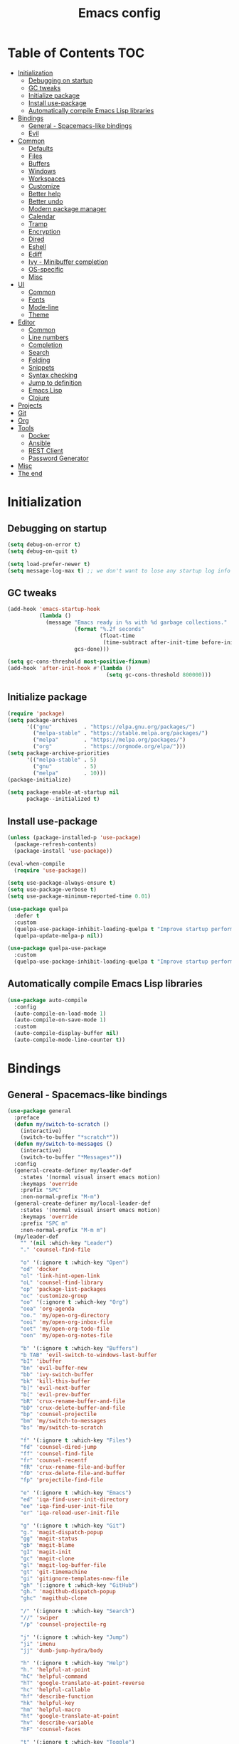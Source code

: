 #+TITLE: Emacs config
#+PROPERTY: header-args:emacs-lisp :tangle "init.el"
* Table of Contents :TOC:
- [[#initialization][Initialization]]
  - [[#debugging-on-startup][Debugging on startup]]
  - [[#gc-tweaks][GC tweaks]]
  - [[#initialize-package][Initialize package]]
  - [[#install-use-package][Install use-package]]
  - [[#automatically-compile-emacs-lisp-libraries][Automatically compile Emacs Lisp libraries]]
- [[#bindings][Bindings]]
  - [[#general---spacemacs-like-bindings][General - Spacemacs-like bindings]]
  - [[#evil][Evil]]
- [[#common][Common]]
  - [[#defaults][Defaults]]
  - [[#files][Files]]
  - [[#buffers][Buffers]]
  - [[#windows][Windows]]
  - [[#workspaces][Workspaces]]
  - [[#customize][Customize]]
  - [[#better-help][Better help]]
  - [[#better-undo][Better undo]]
  - [[#modern-package-manager][Modern package manager]]
  - [[#calendar][Calendar]]
  - [[#tramp][Tramp]]
  - [[#encryption][Encryption]]
  - [[#dired][Dired]]
  - [[#eshell][Eshell]]
  - [[#ediff][Ediff]]
  - [[#ivy---minibuffer-completion][Ivy - Minibuffer completion]]
  - [[#os-specific][OS-specific]]
  - [[#misc][Misc]]
- [[#ui][UI]]
  - [[#common-1][Common]]
  - [[#fonts][Fonts]]
  - [[#mode-line][Mode-line]]
  - [[#theme][Theme]]
- [[#editor][Editor]]
  - [[#common-2][Common]]
  - [[#line-numbers][Line numbers]]
  - [[#completion][Completion]]
  - [[#search][Search]]
  - [[#folding][Folding]]
  - [[#snippets][Snippets]]
  - [[#syntax-checking][Syntax checking]]
  - [[#jump-to-definition][Jump to definition]]
  - [[#emacs-lisp][Emacs Lisp]]
  - [[#clojure][Clojure]]
- [[#projects][Projects]]
- [[#git][Git]]
- [[#org][Org]]
- [[#tools][Tools]]
  - [[#docker][Docker]]
  - [[#ansible][Ansible]]
  - [[#rest-client][REST Client]]
  - [[#password-generator][Password Generator]]
- [[#misc-1][Misc]]
- [[#the-end][The end]]

* Initialization
** Debugging on startup
#+BEGIN_SRC emacs-lisp
(setq debug-on-error t)
(setq debug-on-quit t)

(setq load-prefer-newer t)
(setq message-log-max t) ;; we don't want to lose any startup log info
#+END_SRC

** GC tweaks
#+BEGIN_SRC emacs-lisp
(add-hook 'emacs-startup-hook
          (lambda ()
            (message "Emacs ready in %s with %d garbage collections."
                     (format "%.2f seconds"
                             (float-time
                              (time-subtract after-init-time before-init-time)))
                     gcs-done)))

(setq gc-cons-threshold most-positive-fixnum)
(add-hook 'after-init-hook #'(lambda ()
                               (setq gc-cons-threshold 800000)))
#+END_SRC

** Initialize package
#+BEGIN_SRC emacs-lisp
(require 'package)
(setq package-archives
      '(("gnu"          . "https://elpa.gnu.org/packages/")
        ("melpa-stable" . "https://stable.melpa.org/packages/")
        ("melpa"        . "https://melpa.org/packages/")
        ("org"          . "https://orgmode.org/elpa/")))
(setq package-archive-priorities
      '(("melpa-stable" . 5)
        ("gnu"          . 5)
        ("melpa"        . 10)))
(package-initialize)

(setq package-enable-at-startup nil
      package--initialized t)
#+END_SRC

** Install use-package
#+BEGIN_SRC emacs-lisp
(unless (package-installed-p 'use-package)
  (package-refresh-contents)
  (package-install 'use-package))

(eval-when-compile
  (require 'use-package))

(setq use-package-always-ensure t)
(setq use-package-verbose t)
(setq use-package-minimum-reported-time 0.01)

(use-package quelpa
  :defer t
  :custom
  (quelpa-use-package-inhibit-loading-quelpa t "Improve startup performance")
  (quelpa-update-melpa-p nil))

(use-package quelpa-use-package
  :custom
  (quelpa-use-package-inhibit-loading-quelpa t "Improve startup performance"))
#+END_SRC

** Automatically compile Emacs Lisp libraries
#+BEGIN_SRC emacs-lisp
(use-package auto-compile
  :config
  (auto-compile-on-load-mode 1)
  (auto-compile-on-save-mode 1)
  :custom
  (auto-compile-display-buffer nil)
  (auto-compile-mode-line-counter t))
#+END_SRC

* Bindings
** General - Spacemacs-like bindings
#+BEGIN_SRC emacs-lisp
(use-package general
  :preface
  (defun my/switch-to-scratch ()
    (interactive)
    (switch-to-buffer "*scratch*"))
  (defun my/switch-to-messages ()
    (interactive)
    (switch-to-buffer "*Messages*"))
  :config
  (general-create-definer my/leader-def
    :states '(normal visual insert emacs motion)
    :keymaps 'override
    :prefix "SPC"
    :non-normal-prefix "M-m")
  (general-create-definer my/local-leader-def
    :states '(normal visual insert emacs motion)
    :keymaps 'override
    :prefix "SPC m"
    :non-normal-prefix "M-m m")
  (my/leader-def
    "" '(nil :which-key "Leader")
    "." 'counsel-find-file

    "o" '(:ignore t :which-key "Open")
    "od" 'docker
    "ol" 'link-hint-open-link
    "oL" 'counsel-find-library
    "op" 'package-list-packages
    "oc" 'customize-group
    "oo" '(:ignore t :which-key "Org")
    "ooa" 'org-agenda
    "oo." 'my/open-org-directory
    "ooi" 'my/open-org-inbox-file
    "oot" 'my/open-org-todo-file
    "oon" 'my/open-org-notes-file

    "b" '(:ignore t :which-key "Buffers")
    "b TAB" 'evil-switch-to-windows-last-buffer
    "bI" 'ibuffer
    "bn" 'evil-buffer-new
    "bb" 'ivy-switch-buffer
    "bk" 'kill-this-buffer
    "b]" 'evil-next-buffer
    "b[" 'evil-prev-buffer
    "bR" 'crux-rename-buffer-and-file
    "bD" 'crux-delete-buffer-and-file
    "bp" 'counsel-projectile
    "bm" 'my/switch-to-messages
    "bs" 'my/switch-to-scratch

    "f" '(:ignore t :which-key "Files")
    "fd" 'counsel-dired-jump
    "ff" 'counsel-find-file
    "fr" 'counsel-recentf
    "fR" 'crux-rename-file-and-buffer
    "fD" 'crux-delete-file-and-buffer
    "fp" 'projectile-find-file

    "e" '(:ignore t :which-key "Emacs")
    "ed" 'iqa-find-user-init-directory
    "ee" 'iqa-find-user-init-file
    "er" 'iqa-reload-user-init-file

    "g" '(:ignore t :which-key "Git")
    "g." 'magit-dispatch-popup
    "gg" 'magit-status
    "gb" 'magit-blame
    "gI" 'magit-init
    "gc" 'magit-clone
    "gl" 'magit-log-buffer-file
    "gt" 'git-timemachine
    "gi" 'gitignore-templates-new-file
    "gh" '(:ignore t :which-key "GitHub")
    "gh." 'magithub-dispatch-popup
    "ghc" 'magithub-clone

    "/" '(:ignore t :which-key "Search")
    "//" 'swiper
    "/p" 'counsel-projectile-rg

    "j" '(:ignore t :which-key "Jump")
    "ji" 'imenu
    "jj" 'dumb-jump-hydra/body

    "h" '(:ignore t :which-key "Help")
    "h." 'helpful-at-point
    "hC" 'helpful-command
    "hT" 'google-translate-at-point-reverse
    "hc" 'helpful-callable
    "hf" 'describe-function
    "hk" 'helpful-key
    "hm" 'helpful-macro
    "ht" 'google-translate-at-point
    "hv" 'describe-variable
    "hF" 'counsel-faces

    "t" '(:ignore t :which-key "Toggle")
    "to" 'olivetti-mode
    "tt" 'counsel-load-theme
    "tr" 'rainbow-mode
    "tw" 'whitespace-mode
    "tm" 'toggle-frame-maximized
    "tn" 'display-line-numbers-mode
    "tT" 'toggle-truncate-lines
    "ti" 'highlight-indent-guides-mode
    "te" 'toggle-indicate-empty-lines
    "tl" 'global-hl-line-mode

    "q" '(:ignore t :which-key "Quit")
    "qq" 'kill-emacs
    "qr" 'restart-emacs)
  (my/local-leader-def
    "" '(nil :which-key "Local Leader")))
#+END_SRC

** Evil
#+BEGIN_SRC emacs-lisp
(use-package evil
  :custom
  (evil-want-keybinding nil)
  (evil-split-window-below t)
  (evil-vsplit-window-right t)
  (evil-emacs-state-cursor 'hbar)
  (evil-mode-line-format nil)
  :config
  ;; TODO move to :general section
  (general-define-key :keymaps 'evil-window-map
                      "u" 'winner-undo
                      "U" 'winner-redo)
  (evil-mode 1))

(use-package evil-collection
  :after evil
  :custom
  (evil-collection-setup-minibuffer nil)
  (evil-collection-company-use-tng nil)
  :config
  (evil-collection-init))

(use-package evil-commentary
  :after evil
  :config
  (evil-commentary-mode))

(use-package evil-magit
  :after magit evil
  :custom
  (evil-magit-want-horizontal-movement t)
  (evil-magit-use-z-for-folds t))

(use-package evil-surround
  :after evil
  :config
  (global-evil-surround-mode 1))

(use-package evil-matchit
  :after evil
  :config
  (global-evil-matchit-mode 1))

(use-package evil-org
  :after evil org
  :custom
  (evil-org-special-o/O '(item table-row))
  (evil-org-key-theme '(todo textobjects insert navigation heading))
  :hook
  (org-mode . evil-org-mode))

(use-package evil-org-agenda
  :ensure evil-org
  :after evil org-agenda
  :config
  (evil-org-agenda-set-keys))
#+END_SRC

* Common
** Defaults
#+BEGIN_SRC emacs-lisp
(use-package emacs
  :ensure nil
  :custom
  (inhibit-startup-screen t)
  (initial-scratch-message nil)
  (use-dialog-box nil)
  (enable-recursive-minibuffers t)
  (indent-tabs-mode nil "Don't use tabs")
  (create-lockfiles nil "Stop creating .# files")
  (frame-resize-pixelwise t)
  (window-resize-pixelwise t)
  (inhibit-compacting-font-caches t)
  (scroll-step 1)
  (scroll-preserve-screen-position t)
  (scroll-margin 0)
  (scroll-conservatively 101)
  (ring-bell-function 'ignore)
  (delete-by-moving-to-trash t)
  :hook
  (focus-out-hook . garbage-collect)
  :config
  (defalias 'yes-or-no-p 'y-or-n-p))
#+END_SRC

** Files
#+BEGIN_SRC emacs-lisp
(use-package files
  :ensure nil
  :custom
  (require-final-newline t)
  (make-backup-files nil "Stop creating backup~ files")
  (auto-save-default nil "Stop creating #autosave# files")
  (enable-local-variables :all)
  (enable-local-eval t))

(use-package autorevert
  :custom
  (auto-revert-verbose nil)
  (global-auto-revert-non-file-buffers t)
  :config
  (global-auto-revert-mode))

(use-package savehist
  :ensure nil
  :config
  (savehist-mode))

(use-package saveplace
  :ensure nil
  :config
  (save-place-mode))

(use-package super-save
  :config
  (super-save-mode +1))
#+END_SRC

** Buffers
#+BEGIN_SRC emacs-lisp
(use-package ibuffer
  :ensure nil
  :general ([remap list-buffers] 'ibuffer))

(use-package uniquify
  :ensure nil
  :custom
  (uniquify-buffer-name-style 'forward))

(use-package ibuffer-vc
  :after ibuffer
  :hook
  (ibuffer . (lambda ()
               (ibuffer-vc-set-filter-groups-by-vc-root)
               (unless (eq ibuffer-sorting-mode 'alphabetic)
                 (ibuffer-do-sort-by-alphabetic)))))
#+END_SRC

** Windows
#+BEGIN_SRC emacs-lisp
(use-package winner
  :ensure nil
  :config
  (winner-mode 1))

(use-package winum
  :demand
  :general
  (:keymaps 'evil-window-map
            "'" 'winum-select-window-by-number
            "0" 'winum-select-window-0-or-10
            "1" 'winum-select-window-1
            "2" 'winum-select-window-2
            "3" 'winum-select-window-3
            "4" 'winum-select-window-4
            "5" 'winum-select-window-5
            "6" 'winum-select-window-6
            "7" 'winum-select-window-7
            "8" 'winum-select-window-8
            "9" 'winum-select-window-9)
  (my/leader-def
    "'" 'winum-select-window-by-number
    "0" 'winum-select-window-0-or-10
    "1" 'winum-select-window-1
    "2" 'winum-select-window-2
    "3" 'winum-select-window-3
    "4" 'winum-select-window-4
    "5" 'winum-select-window-5
    "6" 'winum-select-window-6
    "7" 'winum-select-window-7
    "8" 'winum-select-window-8
    "9" 'winum-select-window-9)
  :custom
  (winum-auto-setup-mode-line nil "For spaceline")
  (winum-scope 'frame-local)
  :config
  (winum-mode))
#+END_SRC

Pop-ups
#+BEGIN_SRC emacs-lisp
(use-package shackle
  :custom
  (shackle-default-alignment 'below)
  (shackle-default-size 0.4)
  (shackle-rules '((help-mode :align below :select t)
                   (helpful-mode :align below)
                   (flycheck-error-list-mode :align below :size 0.25)
                   (cider-repl-mode :align below :size 0.3)
                   (ansible-doc-module-mode :align below)))
  :config
  (shackle-mode 1))
#+END_SRC

** Workspaces
#+BEGIN_SRC emacs-lisp
(use-package eyebrowse
  :defer 1
  :preface
  (defun my/new-workspace ()
    (interactive)
    (eyebrowse-create-window-config)
    (eyebrowse-rename-window-config (eyebrowse--get 'current-slot) nil))
  (defun my/new-project-workspace ()
    (interactive)
    (eyebrowse-create-window-config)
    (let* ((inhibit-quit t)
           (project-name (with-local-quit (projectile-switch-project))))
      (if (> (length project-name) 0)
          (eyebrowse-rename-window-config
           (eyebrowse--get 'current-slot)
           (file-name-nondirectory (directory-file-name project-name)))
        (progn
          (eyebrowse-close-window-config)
          (setq quit-flag nil)))))
  (defun my/delete-other-workspaces ()
    (interactive)
    (mapcar #'eyebrowse--delete-window-config
            (mapcar #'car
                    (assq-delete-all (eyebrowse--get 'current-slot)
                                     (eyebrowse--get 'window-configs)))))
  :general
  (my/leader-def
    "w" '(:ignore t :which-key "Workspaces")
    "wc" 'eyebrowse-close-window-config
    "w TAB" 'eyebrowse-last-window-config
    "wR" 'eyebrowse-rename-window-config
    "ww" 'eyebrowse-switch-to-window-config
    "w0" 'eyebrowse-switch-to-window-config-0
    "w1" 'eyebrowse-switch-to-window-config-1
    "w2" 'eyebrowse-switch-to-window-config-2
    "w3" 'eyebrowse-switch-to-window-config-3
    "w4" 'eyebrowse-switch-to-window-config-4
    "w5" 'eyebrowse-switch-to-window-config-5
    "w6" 'eyebrowse-switch-to-window-config-6
    "w7" 'eyebrowse-switch-to-window-config-7
    "w8" 'eyebrowse-switch-to-window-config-8
    "w9" 'eyebrowse-switch-to-window-config-9
    "w[" 'eyebrowse-prev-window-config
    "w]" 'eyebrowse-next-window-config
    "wn" 'my/new-workspace
    "wp" 'my/new-project-workspace
    "wC" 'my/delete-other-workspaces)
  :custom
  (eyebrowse-new-workspace t "Clean up and display the scratch buffer")
  (eyebrowse-wrap-around t)
  :config
  (eyebrowse-mode t))
#+END_SRC

** Customize
#+BEGIN_SRC emacs-lisp
(use-package cus-edit
  :ensure nil
  :custom
  (custom-file null-device "Don't store customizations"))
#+END_SRC

** Better help
#+BEGIN_SRC emacs-lisp
(use-package helpful
  :defer t)

(use-package which-key
  :custom
  (which-key-idle-delay 0.5)
  (which-key-sort-uppercase-first nil)
  :config
  (which-key-mode +1))
#+END_SRC

** Better undo
#+BEGIN_SRC emacs-lisp
(use-package undo-tree
  :defer t
  :custom
  (undo-tree-auto-save-history t)
  ;; undo-in-region is known to cause undo history corruption, which can
  ;; be very destructive! Disabling it deters the error, but does not fix
  ;; it entirely!
  (undo-tree-enable-undo-in-region nil)
  (undo-tree-history-directory-alist `(("." . ,(concat user-emacs-directory "/.cache/undo-tree"))))
  :config
  (global-undo-tree-mode t))
#+END_SRC

** Modern package manager
#+BEGIN_SRC emacs-lisp
(use-package paradox
  :defer 5
  :custom
  (paradox-execute-asynchronously t)
  (paradox-github-token t "Don't ask github token")
  :config
  (paradox-enable))
#+END_SRC

** Calendar
#+BEGIN_SRC emacs-lisp
(use-package calendar
  :ensure nil
  :custom
  (calendar-date-style 'iso)
  (calendar-week-start-day 1))
#+END_SRC

** Tramp
#+BEGIN_SRC emacs-lisp
(use-package tramp
  :ensure nil
  :defer t
  :custom
  (tramp-default-method "ssh")
  (tramp-default-proxies-alist nil))
#+END_SRC

** Encryption
#+BEGIN_SRC emacs-lisp
(use-package epa
  :ensure nil
  :defer t
  :custom
  (epa-pinentry-mode 'loopback))
#+END_SRC

** Dired
#+BEGIN_SRC emacs-lisp
(use-package dired
  :ensure nil
  :custom
  (dired-listing-switches "-aBhl --group-directories-first")
  (dired-auto-revert-buffer t)
  (dired-dwim-target t)
  (dired-recursive-copies 'always "Never prompt for recursive copies of a directory")
  (dired-recursive-deletes 'always "Never prompt for recursive deletes of a directory")
  (dired-hide-details-hide-symlink-targets nil)
  :hook
  (dired-mode . dired-hide-details-mode))

(use-package dired-x
  :ensure nil
  :custom
  (dired-bind-jump nil))

(use-package async
  :after dired
  :config
  (dired-async-mode t))

(use-package dired-hide-dotfiles
  :after dired
  :general
  (:keymaps 'dired-mode-map :states 'normal
            "M-." 'dired-hide-dotfiles-mode))

(use-package dired-subtree
  :defer t
  :general
  (:keymaps 'dired-mode-map :states 'normal
            "TAB" 'dired-subtree-toggle)
  :custom
  (dired-subtree-use-backgrounds nil))

(use-package dired-narrow
  :defer t
  :general
  (:keymaps 'dired-mode-map :states 'normal
            "M-n n" 'dired-narrow
            "M-n f" 'ired-narrow-fuzzy
            "M-n r" 'dired-narrow-regexp))

(use-package dired-sidebar
  :defer t
  :general
  ("M-f" 'dired-sidebar-toggle-sidebar)
  :custom
  (dired-sidebar-theme 'none)
  (dired-sidebar-no-delete-other-windows t)
  (dired-sidebar-toggle-hidden-commands '(balance-windows
                                          evil-window-delete)))
#+END_SRC

** Eshell
#+BEGIN_SRC emacs-lisp
(use-package eshell
  :ensure nil
  :defer t)

(use-package em-smart
  :ensure nil
  :after eshell
  :config (eshell-smart-initialize))

(use-package esh-autosuggest
  :after eshell
  :hook (eshell-mode . esh-autosuggest-mode))

(use-package eshell-fringe-status
  :after eshell
  :hook (eshell-mode . eshell-fringe-status-mode))

(use-package eshell-prompt-extras
  :after eshell
  :custom
  (eshell-highlight-prompt nil)
  (eshell-prompt-function 'epe-theme-lambda))
#+END_SRC

** Ediff
#+BEGIN_SRC emacs-lisp
(use-package ediff
  :ensure nil
  :defer t
  :custom
  (ediff-window-setup-function 'ediff-setup-windows-plain)
  (ediff-split-window-function 'split-window-horizontally)
  (ediff-merge-split-window-function 'split-window-horizontally)
  :hook
  (ediff-prepare-buffer . show-all)
  (ediff-quit . winner-undo))
#+END_SRC

** Ivy - Minibuffer completion
#+BEGIN_SRC emacs-lisp
(use-package ivy
  :general
  ([remap switch-to-buffer] 'ivy-switch-buffer)
  (ivy-mode-map
   "C-j" 'ivy-next-line
   "C-k" 'ivy-previous-line)
  :custom
  (ivy-wrap t)
  (ivy-fixed-height-minibuffer t)
  (ivy-initial-inputs-alist nil "Don't use ^ as initial input")
  (ivy-format-function 'ivy-format-function-line "highlight til EOL")
  (ivy-use-virtual-buffers nil "don't show recent files in switch-buffer")
  (ivy-virtual-abbreviate 'full)
  (ivy-on-del-error-function nil)
  (ivy-use-selectable-prompt t)
  (ivy-re-builders-alist '((counsel-ag . ivy--regex-plus)
                           (counsel-grep . ivy--regex-plus)
                           (swiper . ivy--regex-plus)
                           (t . ivy--regex-fuzzy)))
  :config
  (ivy-mode +1))

(use-package swiper)

(use-package smex)

(use-package counsel
  :after swiper
  :general
  ([remap apropos]                  'counsel-apropos)
  ([remap bookmark-jump]            'counsel-bookmark)
  ([remap describe-face]            'counsel-describe-face)
  ([remap describe-function]        'counsel-describe-function)
  ([remap describe-variable]        'counsel-describe-variable)
  ([remap execute-extended-command] 'counsel-M-x)
  ([remap find-file]                'counsel-find-file)
  ([remap find-library]             'counsel-find-library)

  ([remap info-lookup-symbol]       'counsel-info-lookup-symbol)
  ([remap imenu]                    'counsel-imenu)
  ([remap recentf-open-files]       'counsel-recentf)
  ([remap org-capture]              'counsel-org-capture)
  ([remap swiper]                   'counsel-grep-or-swiper)
  :custom
  (counsel-describe-function-function 'helpful-callable)
  (counsel-describe-variable-function 'helpful-variable))

(use-package hydra)

(use-package ivy-hydra
  :after ivy hydra)

(use-package ivy-rich
  :after ivy
  :config
  (ivy-rich-mode 1))

(use-package counsel-projectile
  :after counsel projectile
  :general
  ([remap projectile-find-file]        'counsel-projectile-find-file)
  ([remap projectile-find-dir]         'counsel-projectile-find-dir)
  ([remap projectile-switch-to-buffer] 'counsel-projectile-switch-to-buffer)
  ([remap projectile-grep]             'counsel-projectile-grep)
  ([remap projectile-ag]               'counsel-projectile-ag)
  ([remap projectile-ripgrep]          'counsel-projectile-rg)
  ([remap projectile-switch-project]   'counsel-projectile-switch-project))
#+END_SRC

** OS-specific
MacOS tweaks
#+BEGIN_SRC emacs-lisp
(use-package ns-win
  :if (memq window-system '(mac ns))
  :ensure nil
  :custom
  (mac-command-modifier 'meta))

(use-package files
  :ensure nil
  :if (memq window-system '(mac ns))
  :custom
  (insert-directory-program "gls"))
#+END_SRC

[[https://adam.kruszewski.name/2017/09/emacs-in-wsl-and-opening-links/][WSL tweaks]]
#+BEGIN_SRC emacs-lisp
(use-package browse-url
  :ensure nil
  :config
  (let ((cmd-exe "/mnt/c/Windows/System32/cmd.exe")
        (cmd-args '("/c" "start")))
    (when (file-exists-p cmd-exe)
      (setq browse-url-generic-program  cmd-exe
            browse-url-generic-args     cmd-args
            browse-url-browser-function 'browse-url-generic))))
#+END_SRC

** Misc
#+BEGIN_SRC emacs-lisp
(use-package restart-emacs
  :defer t)
#+END_SRC

Tweaks for non-english keyboard layout
#+BEGIN_SRC emacs-lisp
(use-package reverse-im
  :config
  (reverse-im-activate "russian-computer")
  (with-eval-after-load 'evil
    ;; cyrillic tweaks
    (define-key evil-normal-state-map (kbd "C-х") #'evil-force-normal-state)
    (define-key evil-insert-state-map (kbd "C-х") #'evil-normal-state)
    (define-key evil-visual-state-map (kbd "C-х") #'evil-exit-visual-state)))
#+END_SRC

Quick access to init files
#+BEGIN_SRC emacs-lisp
(use-package iqa
  :defer t
  :custom
  (iqa-user-init-file (concat user-emacs-directory "config.org")))
#+END_SRC

Quick access to shell
#+BEGIN_SRC emacs-lisp
(use-package shell-pop
  :defer t
  :general ("M-`" 'shell-pop)
  :custom
  (shell-pop-full-span t "Spans full width of a window")
  (shell-pop-shell-type '("eshell" "*eshell-pop*" (lambda () (eshell)))))
#+END_SRC

=$PATH= from user's shell
#+BEGIN_SRC emacs-lisp
(use-package exec-path-from-shell
  :defer 0.1
  :config
  (exec-path-from-shell-initialize))
#+END_SRC

#+BEGIN_SRC emacs-lisp
(use-package which-key
  :defer t
  :custom
  (which-key-idle-delay 0.5)
  (which-key-sort-uppercase-first nil)
  :config
  (which-key-mode +1))
#+END_SRC

* UI
** Common
#+BEGIN_SRC emacs-lisp
(use-package tool-bar
  :ensure nil
  :config
  (tool-bar-mode -1))

(use-package tooltip
  :ensure nil
  :config
  (tooltip-mode -1))

(use-package scroll-bar
  :ensure nil
  :config
  (scroll-bar-mode -1))

(use-package menu-bar
  :ensure nil
  :config
  (menu-bar-mode -1))

(use-package frame
  :ensure nil
  :config
  (blink-cursor-mode -1)
  (when window-system
    (setq frame-parameters '((left . 0.5) (top . 0.5)
			     (width . 0.7) (height . 0.9)))
    (dolist (fp frame-parameters)
      (add-to-list 'default-frame-alist fp))))

(use-package fringe
  :ensure nil
  :init
  (setf (cdr (assq 'continuation fringe-indicator-alist))
	;; '(nil nil) ;; no continuation indicators
	'(nil right-curly-arrow) ;; right indicator only
	;; '(left-curly-arrow nil) ;; left indicator only
	;; '(left-curly-arrow right-curly-arrow) ;; default
	))

(use-package font-lock+
  :ensure nil
  :quelpa
  (font-lock+ :repo "emacsmirror/font-lock-plus" :fetcher github))
#+END_SRC

** Fonts
#+BEGIN_SRC  emacs-lisp
(use-package faces
  :ensure nil
  :config
  (set-face-attribute 'default nil :font "Fira Mono 14"))
#+END_SRC

** Mode-line
#+BEGIN_SRC emacs-lisp
(use-package faces
  :ensure nil
  :custom-face
  (mode-line ((t :inherit mode-line :box nil :underline nil :overline nil)))
  (mode-line-inactive ((t (:inherit mode-line-inactive :box nil :underline nil :overline nil)))))

(use-package hide-mode-line
  :defer t
  :hook (dired-sidebar-mode . hide-mode-line-mode))

(use-package spaceline
  :custom
  (powerline-default-separator nil)
  (spaceline-highlight-face-func 'spaceline-highlight-face-evil-state)
  (spaceline-minor-modes-p nil)
  (spaceline-hud-p nil)
  (spaceline-purpose-p nil)
  (spaceline-buffer-position-p nil)
  (spaceline-buffer-modified-p nil)
  (spaceline-buffer-encoding-abbrev-p nil)
  (spaceline-buffer-size-p nil)
  (spaceline-input-method-p t)
  (spaceline-org-clock-p t)
  (spaceline-org-pomodoro-p t))

(use-package spaceline-config
  :ensure spaceline
  :preface
  (defun spaceline-custom-theme (&rest additional-segments)
    "My custom spaceline theme."
    (apply 'spaceline--theme
           '(((((persp-name :fallback workspace-number)
                window-number) :separator "|"))
             :fallback evil-state
             :face highlight-face
             :priority 100)
           '((buffer-modified buffer-size buffer-id remote-host)
             :priority 98)
           additional-segments))
  :config
  (spaceline-custom-theme))
#+END_SRC

** Theme
#+BEGIN_SRC emacs-lisp
(use-package solarized-theme
  :custom
  (solarized-distinct-doc-face t "Emphasize docstrings")
  (solarized-use-variable-pitch nil "Don't change the font for some headings and titles")
  (solarized-emphasize-indicators nil "Use less colors for indicators such as git:gutter, flycheck and similar")
  (solarized-scale-org-headlines nil "Don't change size of org-mode headlines (but keep other size-changes)")
  ;; Avoid all font-size changes
  (solarized-height-minus-1 1.0)
  (solarized-height-plus-1 1.0)
  (solarized-height-plus-2 1.0)
  (solarized-height-plus-3 1.0)
  (solarized-height-plus-4 1.0)
  :config
  (load-theme 'solarized-light t))

(use-package spacemacs-common
  :disabled
  :ensure spacemacs-theme
  :custom
  (spacemacs-theme-org-agenda-height nil)
  (spacemacs-theme-org-bold t)
  (spacemacs-theme-org-height nil)
  (spacemacs-theme-org-highlight t)
  :config
  (load-theme 'spacemacs-light t))
#+END_SRC

* Editor
** Common
#+BEGIN_SRC emacs-lisp
(use-package delsel
  :ensure nil
  :config
  (delete-selection-mode 1))

(use-package simple
  :ensure nil
  :custom
  (backward-delete-char-untabify-method 'hungry)
  :config
  (column-number-mode 1))
#+END_SRC

Colorize strings that represent colors
#+BEGIN_SRC emacs-lisp
(use-package rainbow-mode
  :defer t
  :hook css-mode)
#+END_SRC

Parentheses
#+BEGIN_SRC emacs-lisp
(use-package paren
  :ensure nil
  :config
  (show-paren-mode t))

(use-package rainbow-delimiters
  :defer t
  :hook ((prog-mode conf-mode) . rainbow-delimiters-mode))

(use-package smartparens
  :defer t
  :custom
  (sp-highlight-pair-overlay nil)
  (sp-highlight-wrap-overlay nil)
  (sp-highlight-wrap-tag-overlay nil)
  (sp-show-pair-from-inside t)
  (sp-cancel-autoskip-on-backward-movement nil)
  :config
  (use-package smartparens-config :ensure nil)

  ;; smartparens breaks evil-mode's replace state
  (with-eval-after-load 'evil
    (add-hook 'evil-replace-state-entry-hook #'turn-off-smartparens-mode)
    (add-hook 'evil-replace-state-exit-hook  #'turn-on-smartparens-mode))

  (smartparens-global-mode t))
#+END_SRC

Highlighting
#+BEGIN_SRC emacs-lisp
(use-package hl-line
  :ensure nil
  :config
  (global-hl-line-mode 1))

(use-package hl-todo
  :defer t
  :hook ((prog-mode conf-mode) . hl-todo-mode))

(use-package highlight-indent-guides
  :defer t)

(use-package highlight-numbers
  :defer t
  :hook ((prog-mode conf-mode) . highlight-numbers-mode))
#+END_SRC

[[https://editorconfig.org][EditorConfig]]
#+BEGIN_SRC emacs-lisp
(use-package editorconfig
  :defer t
  :hook ((prog-mode conf-mode) . editorconfig-mode))
#+END_SRC

** Line numbers
#+BEGIN_SRC emacs-lisp
(use-package display-line-numbers
  :ensure nil
  :defer t
  :custom
  (display-line-numbers-width-start 1))
#+END_SRC

** Completion
#+BEGIN_SRC emacs-lisp
(use-package company
  :defer t
  :general
  ("C-;" 'company-complete)
  :custom
  (company-minimum-prefix-length 2)
  (company-require-match 'never)
  (company-selection-wrap-around t)
  (company-tooltip-minimum-width 30)
  (company-tooltip-margin 2)
  (company-tooltip-align-annotations t)
  (company-tooltip-flip-when-above t)
  (company-dabbrev-code-other-buffers t)
  (company-dabbrev-ignore-case nil)
  (company-dabbrev-downcase nil)
  :hook
  (after-init . global-company-mode))

(use-package company-shell
  :after company
  :config
  (add-to-list 'company-backends 'company-shell))

(use-package company-flx
  :after company
  :config
  (company-flx-mode +1))

(use-package company-statistics
  :after company
  :config
  (company-statistics-mode))
#+END_SRC

** Search
#+BEGIN_SRC emacs-lisp
(use-package anzu
  :custom
  (anzu-cons-mode-line-p nil)
  :config
  (global-anzu-mode +1))

(use-package evil-anzu
  :after evil anzu)
#+END_SRC

** Folding
#+BEGIN_SRC emacs-lisp
(use-package hideshow
  :ensure nil
  :defer t
  :hook (prog-mode . hs-minor-mode))
#+END_SRC

** Snippets
#+BEGIN_SRC emacs-lisp
(use-package yasnippet
  :hook
  (prog-mode . yas-minor-mode))

(use-package yasnippet-snippets)

(use-package company-yasnippet
  :ensure company
  :after company yasnippet
  :preface
  (defun my/add-snippets-to-company-backend (backend)
    (if (and (listp backend) (member 'company-yasnippet backend))
        backend
      (append (if (consp backend) backend (list backend))
              '(:with company-yasnippet))))
  :custom
  (company-backends (mapcar #'my/add-snippets-to-company-backend company-backends)))
#+END_SRC

** Syntax checking
#+BEGIN_SRC emacs-lisp
(use-package flycheck
  :defer t
  :hook
  (prog-mode . flycheck-mode)
  :custom
  (flycheck-indication-mode 'right-fringe)
  :config
  (use-package fringe-helper)
  (fringe-helper-define 'flycheck-fringe-bitmap-double-arrow 'center
    ".....X.."
    "....XX.."
    "...XXX.."
    "..XXXX.."
    "...XXX.."
    "....XX.."
    ".....X.."))
#+END_SRC

** Jump to definition
#+BEGIN_SRC emacs-lisp
(use-package dumb-jump
  :defer t
  :preface
  (defhydra dumb-jump-hydra (:color blue :columns 3)
    "Dumb Jump"
    ("j" dumb-jump-go "Go")
    ("o" dumb-jump-go-other-window "Other window")
    ("e" dumb-jump-go-prefer-external "Go external")
    ("x" dumb-jump-go-prefer-external-other-window "Go external other window")
    ("i" dumb-jump-go-prompt "Prompt")
    ("l" dumb-jump-quick-look "Quick look")
    ("b" dumb-jump-back "Back"))
  :custom
  (dumb-jump-selector 'ivy))
#+END_SRC

** Emacs Lisp
#+BEGIN_SRC emacs-lisp
(use-package lisp
  :ensure nil
  :hook
  (after-save . check-parens))

(use-package highlight-defined
  :defer t
  :hook
  (emacs-lisp-mode . highlight-defined-mode))

(use-package highlight-quoted
  :defer t
  :hook
  (emacs-lisp-mode . highlight-quoted-mode))

(use-package erefactor
  :defer t
  :general
  (my/local-leader-def :keymaps 'emacs-lisp-mode-map
    "r" '(:keymap erefactor-map)))

(use-package eros
  :defer t
  :hook
  (emacs-lisp-mode . eros-mode))
#+END_SRC

** Clojure
#+BEGIN_SRC emacs-lisp
(use-package clojure-mode
  :defer t)

(use-package clojure-mode-extra-font-locking
  :defer t)

(use-package clojure-snippets
  :defer t)

(use-package cider
  :defer t
  :general
  (my/local-leader-def :keymaps 'clojure-mode-map
    "'" 'cider-jack-in)
  :custom
  (cider-repl-use-pretty-printing t)
  (cider-repl-pop-to-buffer-on-connect 'display-only)
  (cider-repl-history-display-style 'one-line)
  (cider-repl-history-highlight-current-entry t)
  (cider-repl-history-highlight-inserted-item t))

(use-package clj-refactor
  :after clojure-mode
  :defer t
  :general
  (my/local-leader-def :keymaps 'clojure-mode-map
    "r" 'hydra-cljr-help-menu/body)
  :hook
  (clojure-mode . clj-refactor-mode))

(use-package eldoc
  :ensure nil
  :hook
  ((clojure-mode cider-repl-mode) . eldoc-mode))
#+END_SRC

* Projects
#+BEGIN_SRC emacs-lisp
(use-package projectile
  :defer t
  :general
  (my/leader-def
    "p" '(:keymap projectile-command-map :which-key "Projects"))
  :custom
  (projectile-enable-caching t)
  (projectile-completion-system 'ivy)
  :config
  (projectile-mode t))
#+END_SRC

* Git
#+BEGIN_SRC emacs-lisp
(use-package magit
  :defer t
  :commands magit-blame
  :custom
  (magit-display-buffer-function 'magit-display-buffer-same-window-except-diff-v1)
  (magit-repository-directories `((,user-emacs-directory . 0)
                                  ("~/Projects" . 1))))

(use-package magit-todos
  :after magit
  :config
  (magit-todos-mode))

(use-package magithub
  :after magit
  :commands magithub-clone
  :custom
  (magithub-clone-default-directory "~/Projects")
  :config
  (magithub-feature-autoinject t))

(use-package git-timemachine
  :defer t)

(use-package gitignore-mode
  :defer t)

(use-package gitignore-templates
  :defer t
  :general
  (my/local-leader-def :keymaps 'gitignore-mode-map
    "i" 'gitignore-templates-insert))

(use-package diff-hl
  :defer t
  :custom
  (diff-hl-draw-borders nil)
  :hook
  ((prog-mode conf-mode org-mode) . diff-hl-mode)
  (diff-hl-mode . diff-hl-flydiff-mode)
  (dired-mode . diff-hl-dired-mode)
  (magit-post-refresh . diff-hl-magit-post-refresh))
#+END_SRC

* Org
Common
#+BEGIN_SRC emacs-lisp
(use-package org
  :ensure org-plus-contrib
  :defer t
  :preface
  (defun my/open-org-directory ()
    (interactive)
    (find-file org-directory))
  (defun my/open-org-inbox-file ()
    (interactive)
    (find-file my/org-inbox-file))
  (defun my/open-org-todo-file ()
    (interactive)
    (find-file my/org-todo-file))
  (defun my/open-org-notes-file ()
    (interactive)
    (find-file my/org-notes-file))
  :custom-face
  (org-tag ((t (:inherit shadow))))
  :custom
  (org-modules '(org-expiry))
  (org-insert-heading-respect-content t "Insert new headings after current subtree rather than inside it")

  (org-startup-indented t)
  (org-tags-column 0)
  (org-ellipsis "  ")
  (org-pretty-entities t)
  (org-use-sub-superscripts '{} "Require {} for sub/super scripts")

  (org-src-fontify-natively t)
  (org-src-tab-acts-natively t)
  (org-src-window-setup 'current-window)
  (org-edit-src-content-indentation 0)

  (org-fontify-whole-heading-line t)
  (org-fontify-done-headline t)
  (org-fontify-quote-and-verse-blocks t)

  (org-todo-keywords '((sequence "TODO(t)" "|" "DONE(d!/@)" "CANCELLED(c@/!)")))
  (org-log-into-drawer t)
  (org-expiry-inactive-timestamps t)

  (org-directory "~/Org")
  (my/org-inbox-file (concat org-directory "/inbox.org"))
  (my/org-todo-file (concat org-directory "/todo.org"))
  (my/org-notes-file (concat org-directory "/notes.org"))
  (org-agenda-files `(,my/org-inbox-file ,my/org-todo-file))
  (org-archive-location (concat org-directory "/old/archive.org" "::* From %s")))
#+END_SRC

Show org-mode bullets as UTF-8 characters
#+BEGIN_SRC emacs-lisp
(use-package org-bullets
  :after org
  :custom
  ;; ♥ ● ◇ ✚ ✜ ☯ ◆ ♠ ♣ ♦ ☢ ❀ ◆ ◖ ▶
  ;; ► • ★ ▸
  (org-bullets-bullet-list '("◆"))
  :hook
  (org-mode . org-bullets-mode))
#+END_SRC

Table of Contents
#+BEGIN_SRC emacs-lisp
(use-package toc-org
  :after org
  :hook
  (org-mode . toc-org-enable))
#+END_SRC

* Tools
** Docker
#+BEGIN_SRC emacs-lisp
(use-package docker
  :defer t
  :config
  (with-eval-after-load 'evil
    (evil-set-initial-state 'docker-container-mode 'emacs)
    (evil-set-initial-state 'docker-image-mode 'emacs)
    (evil-set-initial-state 'docker-network-mode 'emacs)
    (evil-set-initial-state 'docker-volume-mode 'emacs)
    (evil-set-initial-state 'docker-machine-mode 'emacs)))

(use-package docker-tramp
  :defer t)

(use-package dockerfile-mode
  :defer t
  :general
  (my/local-leader-def :keymaps 'dockerfile-mode-map
    "b" 'dockerfile-build-buffer
    "B" 'dockerfile-build-no-cache-buffer))

(use-package docker-compose-mode
  :defer t
  :general
  (my/local-leader-def :keymaps 'docker-compose-mode-map
    "m" 'docker-compose))
#+END_SRC

** Ansible
#+BEGIN_SRC emacs-lisp
(use-package yaml-mode
  :defer t
  :mode "Procfile\\'")

(use-package ansible-mode
  :ensure nil
  :quelpa (ansible-mode :fetcher github :repo "rynffoll/ansible-mode")
  :defer t
  :general
  (my/local-leader-def :keymaps 'ansible-mode-map
    "d" 'ansible-mode-decrypt-buffer
    "e" 'ansible-mode-encrypt-buffer)
  :custom
  (ansible-mode-enable-auto-decrypt-encrypt t)
  :hook
  (yaml-mode . ansible-mode-maybe-enable))

(use-package ansible-doc
  :after ansible-mode
  :general
  (my/local-leader-def :keymaps 'ansible-mode-map
    "h" 'ansible-doc)
  :hook
  (ansible-mode . ansible-doc-mode)
  :config
  (evil-set-initial-state 'ansible-doc-module-mode 'motion))

(use-package jinja2-mode
  :defer t
  :mode "\\.j2\\'")

(use-package company-ansible
  :after company ansible-mode
  :config
  (add-to-list 'company-backends 'company-ansible))
#+END_SRC

** REST Client
#+BEGIN_SRC emacs-lisp
(use-package restclient
  :defer t
  :mode
  ("\\.http\\'" . restclient-mode))

(use-package ob-restclient
  :after org restclient
  :init
  (org-babel-do-load-languages
   'org-babel-load-languages
   '((restclient . t))))

(use-package company-restclient
  :after company restclient
  :config
  (add-to-list 'company-backends 'company-restclient))
#+END_SRC

** Password Generator
#+BEGIN_SRC emacs-lisp
(use-package password-generator
  :defer t)
#+END_SRC

* Misc
#+BEGIN_SRC emacs-lisp
(use-package google-translate
  :defer t
  :custom
  (google-translate-default-target-language "ru")
  (google-translate-default-source-language "en")
  (google-translate-output-destination nil)
  (google-translate-pop-up-buffer-set-focus t))

(use-package olivetti
  :defer t
  :custom (olivetti-body-width 100))

(use-package crux
  :defer t)

(use-package link-hint
  :defer t)
#+END_SRC

* The end
Disable debugging
#+BEGIN_SRC emacs-lisp
(setq debug-on-error nil)
(setq debug-on-quit nil)
#+END_SRC

#+BEGIN_SRC emacs-lisp :tangle no
;; Local Variables:
;; eval: (add-hook 'after-save-hook (lambda () (org-babel-tangle)) nil t)
;; End:
#+END_SRC

